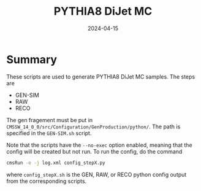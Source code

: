 #+title: PYTHIA8 DiJet MC
#+date: 2024-04-15

* Summary
These scripts are used to generate PYTHIA8 DiJet MC samples.  The steps are
- GEN-SIM
- RAW
- RECO

The gen fragement must be put in ~CMSSW_14_0_0/src/Configuration/GenProduction/python/~.  The path is specified in the ~GEN-SIM.sh~ script.

Note that the scripts have the ~--no-exec~ option enabled, meaning that the config will be created but not run.  To run the config, do the command

#+begin_src sh
  cmsRun -e -j log.xml config_stepX.py
#+end_src

where ~config_stepX.sh~ is the GEN, RAW, or RECO python config output from the corresponding scripts.
